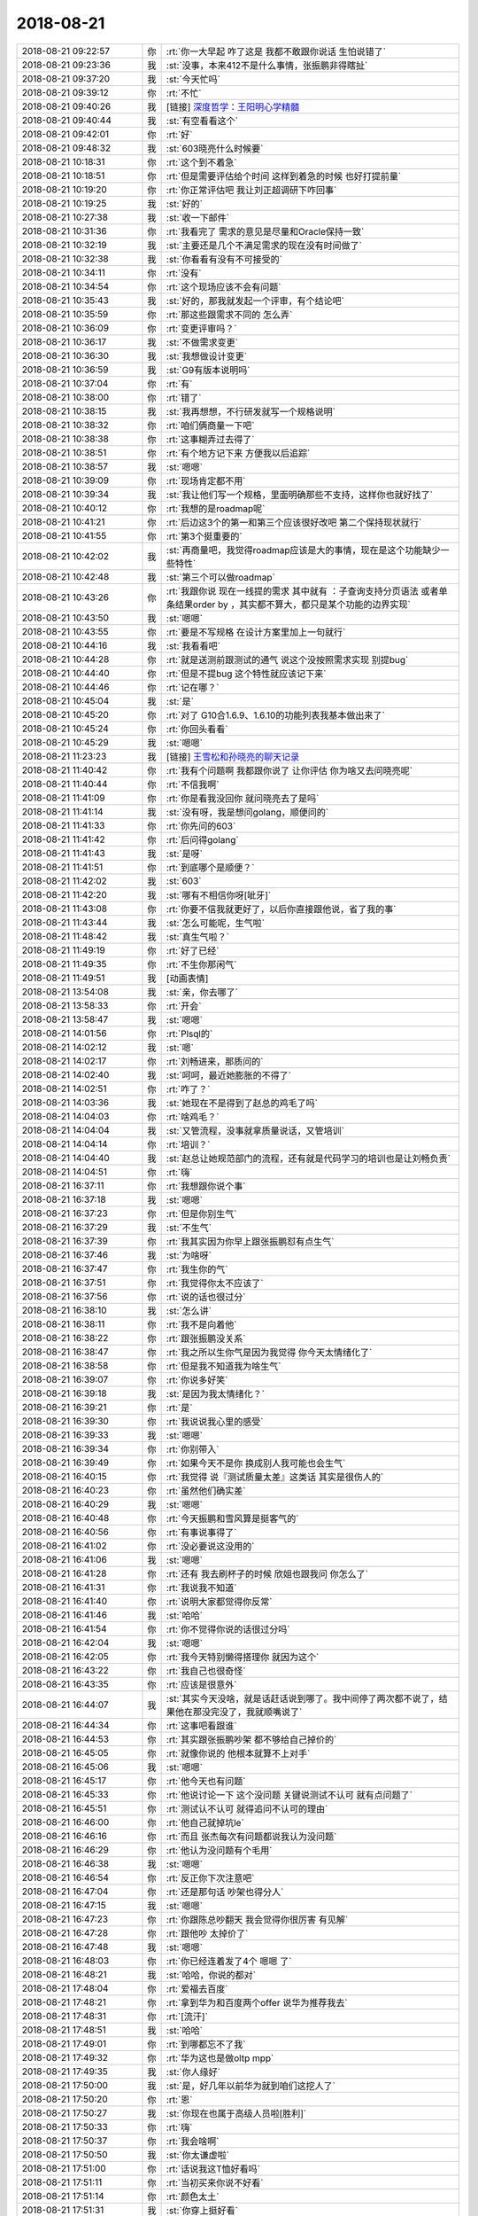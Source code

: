 2018-08-21
-------------

.. list-table::
   :widths: 25, 1, 60

   * - 2018-08-21 09:22:57
     - 你
     - :rt:`你一大早起 咋了这是 我都不敢跟你说话 生怕说错了`
   * - 2018-08-21 09:23:36
     - 我
     - :st:`没事，本来412不是什么事情，张振鹏非得瞎扯`
   * - 2018-08-21 09:37:20
     - 我
     - :st:`今天忙吗`
   * - 2018-08-21 09:39:12
     - 你
     - :rt:`不忙`
   * - 2018-08-21 09:40:26
     - 我
     - [链接] `深度哲学：王阳明心学精髓 <http://mp.weixin.qq.com/s?__biz=MzU0NTQxNzk5OQ==&mid=2247483672&idx=1&sn=c771f06108e5299861bf73b373bf27b4&chksm=fb6c7f78cc1bf66ebb95574731033370314e597d8d4fbf54f4327a910231fae3bb21d28632c7&mpshare=1&scene=1&srcid=0818zNRUXzAMOzc93CoPrV1P#rd>`_
   * - 2018-08-21 09:40:44
     - 我
     - :st:`有空看看这个`
   * - 2018-08-21 09:42:01
     - 你
     - :rt:`好`
   * - 2018-08-21 09:48:32
     - 我
     - :st:`603晓亮什么时候要`
   * - 2018-08-21 10:18:31
     - 你
     - :rt:`这个到不着急`
   * - 2018-08-21 10:18:51
     - 你
     - :rt:`但是需要评估给个时间 这样到着急的时候 也好打提前量`
   * - 2018-08-21 10:19:20
     - 你
     - :rt:`你正常评估吧 我让刘正超调研下咋回事`
   * - 2018-08-21 10:19:25
     - 我
     - :st:`好的`
   * - 2018-08-21 10:27:38
     - 我
     - :st:`收一下邮件`
   * - 2018-08-21 10:31:36
     - 你
     - :rt:`我看完了 需求的意见是尽量和Oracle保持一致`
   * - 2018-08-21 10:32:19
     - 我
     - :st:`主要还是几个不满足需求的现在没有时间做了`
   * - 2018-08-21 10:32:38
     - 我
     - :st:`你看看有没有不可接受的`
   * - 2018-08-21 10:34:11
     - 你
     - :rt:`没有`
   * - 2018-08-21 10:34:54
     - 你
     - :rt:`这个现场应该不会有问题`
   * - 2018-08-21 10:35:43
     - 我
     - :st:`好的，那我就发起一个评审，有个结论吧`
   * - 2018-08-21 10:35:59
     - 你
     - :rt:`那这些跟需求不同的 怎么弄`
   * - 2018-08-21 10:36:09
     - 你
     - :rt:`变更评审吗？`
   * - 2018-08-21 10:36:17
     - 我
     - :st:`不做需求变更`
   * - 2018-08-21 10:36:30
     - 我
     - :st:`我想做设计变更`
   * - 2018-08-21 10:36:59
     - 我
     - :st:`G9有版本说明吗`
   * - 2018-08-21 10:37:04
     - 你
     - :rt:`有`
   * - 2018-08-21 10:38:00
     - 你
     - :rt:`错了`
   * - 2018-08-21 10:38:15
     - 我
     - :st:`我再想想，不行研发就写一个规格说明`
   * - 2018-08-21 10:38:32
     - 你
     - :rt:`咱们俩商量一下吧`
   * - 2018-08-21 10:38:38
     - 你
     - :rt:`这事糊弄过去得了`
   * - 2018-08-21 10:38:51
     - 你
     - :rt:`有个地方记下来 方便我以后追踪`
   * - 2018-08-21 10:38:57
     - 我
     - :st:`嗯嗯`
   * - 2018-08-21 10:39:09
     - 你
     - :rt:`现场肯定都不用`
   * - 2018-08-21 10:39:34
     - 我
     - :st:`我让他们写一个规格，里面明确那些不支持，这样你也就好找了`
   * - 2018-08-21 10:40:12
     - 你
     - :rt:`我想的是roadmap呢`
   * - 2018-08-21 10:41:21
     - 你
     - :rt:`后边这3个的第一和第三个应该很好改吧 第二个保持现状就行`
   * - 2018-08-21 10:41:55
     - 你
     - :rt:`第3个挺重要的`
   * - 2018-08-21 10:42:02
     - 我
     - :st:`再商量吧，我觉得roadmap应该是大的事情，现在是这个功能缺少一些特性`
   * - 2018-08-21 10:42:48
     - 我
     - :st:`第三个可以做roadmap`
   * - 2018-08-21 10:43:26
     - 你
     - :rt:`我跟你说 现在一线提的需求 其中就有 ：子查询支持分页语法  或者单条结果order by  ，其实都不算大，都只是某个功能的边界实现`
   * - 2018-08-21 10:43:50
     - 我
     - :st:`嗯嗯`
   * - 2018-08-21 10:43:55
     - 你
     - :rt:`要是不写规格 在设计方案里加上一句就行`
   * - 2018-08-21 10:44:16
     - 我
     - :st:`我看看吧`
   * - 2018-08-21 10:44:28
     - 你
     - :rt:`就是送测前跟测试的通气 说这个没按照需求实现 别提bug`
   * - 2018-08-21 10:44:40
     - 你
     - :rt:`但是不提bug 这个特性就应该记下来`
   * - 2018-08-21 10:44:46
     - 你
     - :rt:`记在哪？`
   * - 2018-08-21 10:45:04
     - 我
     - :st:`是`
   * - 2018-08-21 10:45:20
     - 你
     - :rt:`对了 G10合1.6.9、1.6.10的功能列表我基本做出来了`
   * - 2018-08-21 10:45:24
     - 你
     - :rt:`你回头看看`
   * - 2018-08-21 10:45:29
     - 我
     - :st:`嗯嗯`
   * - 2018-08-21 11:23:23
     - 我
     - [链接] `王雪松和孙晓亮的聊天记录 <https://support.weixin.qq.com/cgi-bin/mmsupport-bin/readtemplate?t=page/favorite_record__w_unsupport>`_
   * - 2018-08-21 11:40:42
     - 你
     - :rt:`我有个问题啊 我都跟你说了 让你评估 你为啥又去问晓亮呢`
   * - 2018-08-21 11:40:44
     - 你
     - :rt:`不信我啊`
   * - 2018-08-21 11:41:09
     - 你
     - :rt:`你是看我没回你 就问晓亮去了是吗`
   * - 2018-08-21 11:41:14
     - 我
     - :st:`没有呀，我是想问golang，顺便问的`
   * - 2018-08-21 11:41:33
     - 你
     - :rt:`你先问的603`
   * - 2018-08-21 11:41:42
     - 你
     - :rt:`后问得golang`
   * - 2018-08-21 11:41:43
     - 我
     - :st:`是呀`
   * - 2018-08-21 11:41:51
     - 你
     - :rt:`到底哪个是顺便？`
   * - 2018-08-21 11:42:02
     - 我
     - :st:`603`
   * - 2018-08-21 11:42:20
     - 我
     - :st:`哪有不相信你呀[呲牙]`
   * - 2018-08-21 11:43:08
     - 你
     - :rt:`你要不信我就更好了，以后你直接跟他说，省了我的事`
   * - 2018-08-21 11:43:44
     - 我
     - :st:`怎么可能呢，生气啦`
   * - 2018-08-21 11:48:42
     - 我
     - :st:`真生气啦？`
   * - 2018-08-21 11:49:19
     - 你
     - :rt:`好了已经`
   * - 2018-08-21 11:49:35
     - 你
     - :rt:`不生你那闲气`
   * - 2018-08-21 11:49:51
     - 我
     - [动画表情]
   * - 2018-08-21 13:54:08
     - 我
     - :st:`亲，你去哪了`
   * - 2018-08-21 13:58:33
     - 你
     - :rt:`开会`
   * - 2018-08-21 13:58:47
     - 我
     - :st:`嗯嗯`
   * - 2018-08-21 14:01:56
     - 你
     - :rt:`Plsql的`
   * - 2018-08-21 14:02:12
     - 我
     - :st:`嗯`
   * - 2018-08-21 14:02:17
     - 你
     - :rt:`刘畅进来，那质问的`
   * - 2018-08-21 14:02:40
     - 我
     - :st:`呵呵，最近她膨胀的不得了`
   * - 2018-08-21 14:02:51
     - 你
     - :rt:`咋了？`
   * - 2018-08-21 14:03:36
     - 我
     - :st:`她现在不是得到了赵总的鸡毛了吗`
   * - 2018-08-21 14:04:03
     - 你
     - :rt:`啥鸡毛？`
   * - 2018-08-21 14:04:04
     - 我
     - :st:`又管流程，没事就拿质量说话，又管培训`
   * - 2018-08-21 14:04:14
     - 你
     - :rt:`培训？`
   * - 2018-08-21 14:04:40
     - 我
     - :st:`赵总让她规范部门的流程，还有就是代码学习的培训也是让刘畅负责`
   * - 2018-08-21 14:04:51
     - 你
     - :rt:`嗨`
   * - 2018-08-21 16:37:11
     - 你
     - :rt:`我想跟你说个事`
   * - 2018-08-21 16:37:18
     - 我
     - :st:`嗯嗯`
   * - 2018-08-21 16:37:23
     - 你
     - :rt:`但是你别生气`
   * - 2018-08-21 16:37:29
     - 我
     - :st:`不生气`
   * - 2018-08-21 16:37:39
     - 你
     - :rt:`我其实因为你早上跟张振鹏怼有点生气`
   * - 2018-08-21 16:37:46
     - 我
     - :st:`为啥呀`
   * - 2018-08-21 16:37:47
     - 你
     - :rt:`我生你的气`
   * - 2018-08-21 16:37:51
     - 你
     - :rt:`我觉得你太不应该了`
   * - 2018-08-21 16:37:56
     - 你
     - :rt:`说的话也很过分`
   * - 2018-08-21 16:38:10
     - 我
     - :st:`怎么讲`
   * - 2018-08-21 16:38:11
     - 你
     - :rt:`我不是向着他`
   * - 2018-08-21 16:38:22
     - 你
     - :rt:`跟张振鹏没关系`
   * - 2018-08-21 16:38:47
     - 你
     - :rt:`我之所以生你气是因为我觉得 你今天太情绪化了`
   * - 2018-08-21 16:38:58
     - 你
     - :rt:`但是我不知道我为啥生气`
   * - 2018-08-21 16:39:07
     - 你
     - :rt:`你说多好笑`
   * - 2018-08-21 16:39:18
     - 我
     - :st:`是因为我太情绪化？`
   * - 2018-08-21 16:39:21
     - 你
     - :rt:`是`
   * - 2018-08-21 16:39:30
     - 你
     - :rt:`我说说我心里的感受`
   * - 2018-08-21 16:39:33
     - 我
     - :st:`嗯嗯`
   * - 2018-08-21 16:39:34
     - 你
     - :rt:`你别带入`
   * - 2018-08-21 16:39:49
     - 你
     - :rt:`如果今天不是你 换成别人我可能也会生气`
   * - 2018-08-21 16:40:15
     - 你
     - :rt:`我觉得 说『测试质量太差』这类话 其实是很伤人的`
   * - 2018-08-21 16:40:23
     - 你
     - :rt:`虽然他们确实差`
   * - 2018-08-21 16:40:29
     - 我
     - :st:`嗯嗯`
   * - 2018-08-21 16:40:48
     - 你
     - :rt:`今天振鹏和雪风算是挺客气的`
   * - 2018-08-21 16:40:56
     - 你
     - :rt:`有事说事得了`
   * - 2018-08-21 16:41:02
     - 你
     - :rt:`没必要说这没用的`
   * - 2018-08-21 16:41:06
     - 我
     - :st:`嗯嗯`
   * - 2018-08-21 16:41:28
     - 你
     - :rt:`还有 我去刷杯子的时候 欣姐也跟我问 你怎么了`
   * - 2018-08-21 16:41:31
     - 你
     - :rt:`我说我不知道`
   * - 2018-08-21 16:41:40
     - 你
     - :rt:`说明大家都觉得你反常`
   * - 2018-08-21 16:41:46
     - 我
     - :st:`哈哈`
   * - 2018-08-21 16:41:54
     - 你
     - :rt:`你不觉得你说的话很过分吗`
   * - 2018-08-21 16:42:04
     - 我
     - :st:`嗯嗯`
   * - 2018-08-21 16:42:05
     - 你
     - :rt:`我今天特别懒得搭理你 就因为这个`
   * - 2018-08-21 16:43:22
     - 你
     - :rt:`我自己也很奇怪`
   * - 2018-08-21 16:43:35
     - 你
     - :rt:`应该是很意外`
   * - 2018-08-21 16:44:07
     - 我
     - :st:`其实今天没啥，就是话赶话说到哪了。我中间停了两次都不说了，结果他在那没完没了，我就顺嘴说了`
   * - 2018-08-21 16:44:34
     - 你
     - :rt:`这事吧看跟谁`
   * - 2018-08-21 16:44:53
     - 你
     - :rt:`其实跟张振鹏吵架 都不够给自己掉价的`
   * - 2018-08-21 16:45:05
     - 你
     - :rt:`就像你说的 他根本就算不上对手`
   * - 2018-08-21 16:45:06
     - 我
     - :st:`嗯嗯`
   * - 2018-08-21 16:45:17
     - 你
     - :rt:`他今天也有问题`
   * - 2018-08-21 16:45:33
     - 你
     - :rt:`他说讨论一下 这个没问题 关键说测试不认可 就有点问题了`
   * - 2018-08-21 16:45:51
     - 你
     - :rt:`测试认不认可 就得追问不认可的理由`
   * - 2018-08-21 16:46:00
     - 你
     - :rt:`他自己就掉坑le`
   * - 2018-08-21 16:46:16
     - 你
     - :rt:`而且 张杰每次有问题都说我认为没问题`
   * - 2018-08-21 16:46:29
     - 你
     - :rt:`他认为没问题有个毛用`
   * - 2018-08-21 16:46:38
     - 我
     - :st:`嗯嗯`
   * - 2018-08-21 16:46:54
     - 你
     - :rt:`反正你下次注意吧`
   * - 2018-08-21 16:47:04
     - 你
     - :rt:`还是那句话 吵架也得分人`
   * - 2018-08-21 16:47:15
     - 我
     - :st:`嗯嗯`
   * - 2018-08-21 16:47:23
     - 你
     - :rt:`你跟陈总吵翻天 我会觉得你很厉害 有见解`
   * - 2018-08-21 16:47:28
     - 你
     - :rt:`跟他吵 太掉价了`
   * - 2018-08-21 16:47:48
     - 我
     - :st:`嗯嗯`
   * - 2018-08-21 16:48:03
     - 你
     - :rt:`你已经连着发了4个 嗯嗯 了`
   * - 2018-08-21 16:48:21
     - 我
     - :st:`哈哈，你说的都对`
   * - 2018-08-21 17:48:04
     - 你
     - :rt:`爱福去百度`
   * - 2018-08-21 17:48:21
     - 你
     - :rt:`拿到华为和百度两个offer 说华为推荐我去`
   * - 2018-08-21 17:48:31
     - 你
     - :rt:`[流汗]`
   * - 2018-08-21 17:48:51
     - 我
     - :st:`哈哈`
   * - 2018-08-21 17:49:01
     - 你
     - :rt:`到哪都忘不了我`
   * - 2018-08-21 17:49:32
     - 你
     - :rt:`华为这也是做oltp mpp`
   * - 2018-08-21 17:49:35
     - 我
     - :st:`你人缘好`
   * - 2018-08-21 17:50:00
     - 我
     - :st:`是，好几年以前华为就到咱们这挖人了`
   * - 2018-08-21 17:50:20
     - 你
     - :rt:`恩`
   * - 2018-08-21 17:50:27
     - 我
     - :st:`你现在也属于高级人员啦[胜利]`
   * - 2018-08-21 17:50:33
     - 你
     - :rt:`嗨`
   * - 2018-08-21 17:50:37
     - 你
     - :rt:`我会啥啊`
   * - 2018-08-21 17:50:50
     - 我
     - :st:`你太谦虚啦`
   * - 2018-08-21 17:51:00
     - 你
     - :rt:`话说我这T恤好看吗`
   * - 2018-08-21 17:51:11
     - 你
     - :rt:`当初买来你说不好看`
   * - 2018-08-21 17:51:14
     - 你
     - :rt:`颜色太土`
   * - 2018-08-21 17:51:31
     - 我
     - :st:`你穿上挺好看`
   * - 2018-08-21 17:51:38
     - 你
     - :rt:`我买了两个 另一个给李杰了`
   * - 2018-08-21 17:51:39
     - 我
     - :st:`关键是你白`
   * - 2018-08-21 18:00:41
     - 你
     - :rt:`28s轻量化的事`
   * - 2018-08-21 18:00:45
     - 你
     - :rt:`需要跟你说下`
   * - 2018-08-21 18:00:48
     - 你
     - :rt:`你在哪`
   * - 2018-08-21 18:00:54
     - 你
     - :rt:`还在老陈那吗`
   * - 2018-08-21 18:01:02
     - 我
     - :st:`开会`
   * - 2018-08-21 18:01:09
     - 你
     - :rt:`那等你吧`
   * - 2018-08-21 18:01:28
     - 我
     - :st:`嗯嗯`
   * - 2018-08-21 18:36:51
     - 你
     - :rt:`你去哪了`
   * - 2018-08-21 18:36:54
     - 你
     - :rt:`我要回家了`
   * - 2018-08-21 18:37:22
     - 我
     - :st:`啊`
   * - 2018-08-21 18:37:33
     - 我
     - :st:`我还想和你聊聊呢`